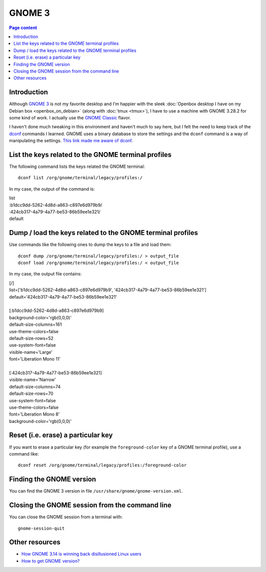 GNOME 3
=======

.. contents:: Page content
  :local:
  :backlinks: entry

.. highlight:: shell

.. index::
  single: GNOME 3


Introduction
------------

Although `GNOME 3 <https://en.wikipedia.org/wiki/GNOME#GNOME_3>`_ is not my
favorite desktop and I'm happier with the sleek :doc:`Openbox desktop I have on
my Debian box <openbox_on_debian>` (along with :doc:`tmux <tmux>`), I have to
use a machine with GNOME 3.28.2 for some kind of work. I actually use the
`GNOME Classic
<https://help.gnome.org/users/gnome-help/stable/gnome-classic.html>`_ flavor.

I haven't done much tweaking in this environment and haven't much to say here,
but I felt the need to keep track of the `dconf
<https://en.wikipedia.org/wiki/Dconf>`_ commands I learned. GNOME uses a binary
database to store the settings and the ``dconf`` command is a way of
manipulating the settings. `This link made me aware of dconf
<https://bgstack15.wordpress.com/2017/10/04/dconf-save-and-load-from-file/>`_.


List the keys related to the GNOME terminal profiles
----------------------------------------------------

.. index::
  single: gnome-terminal
  pair: GNOME terminal; profiles
  pair: dconf commands; list

The following command lists the keys related the GNOME terminal::

  dconf list /org/gnome/terminal/legacy/profiles:/

In my case, the output of the command is:

| list
| :b1dcc9dd-5262-4d8d-a863-c897e6d979b9/
| :424cb317-4a79-4a77-be53-86b59ee1e321/
| default


Dump / load the keys related to the GNOME terminal profiles
-----------------------------------------------------------

.. index::
  single: gnome-terminal
  pair: GNOME terminal; profiles
  pair: dconf commands; dump
  pair: dconf commands; load

Use commands like the following ones to dump the keys to a file and load them::

  dconf dump /org/gnome/terminal/legacy/profiles:/ > output_file
  dconf load /org/gnome/terminal/legacy/profiles:/ < output_file

In my case, the output file contains:

| [/]
| list=['b1dcc9dd-5262-4d8d-a863-c897e6d979b9', '424cb317-4a79-4a77-be53-86b59ee1e321']
| default='424cb317-4a79-4a77-be53-86b59ee1e321'
|
| [:b1dcc9dd-5262-4d8d-a863-c897e6d979b9]
| background-color='rgb(0,0,0)'
| default-size-columns=161
| use-theme-colors=false
| default-size-rows=52
| use-system-font=false
| visible-name='Large'
| font='Liberation Mono 11'
|
| [:424cb317-4a79-4a77-be53-86b59ee1e321]
| visible-name='Narrow'
| default-size-columns=74
| default-size-rows=70
| use-system-font=false
| use-theme-colors=false
| font='Liberation Mono 8'
| background-color='rgb(0,0,0)'


Reset (i.e. erase) a particular key
-----------------------------------

.. index::
  single: gnome-terminal
  pair: GNOME terminal; profiles
  pair: dconf commands; reset

If you want to erase a particular key (for example the ``foreground-color`` key
of a GNOME terminal profile), use a command like::

  dconf reset /org/gnome/terminal/legacy/profiles:/foreground-color


Finding the GNOME version
-------------------------

.. index::
  single: /usr/share/gnome/gnome-version.xml
  pair: GNOME 3; version

You can find the GNOME 3 version in file
``/usr/share/gnome/gnome-version.xml``.


Closing the GNOME session from the command line
-----------------------------------------------

.. index::
  single: gnome-session-quit

You can close the GNOME session from a terminal with::

  gnome-session-quit


Other resources
---------------

* `How GNOME 3.14 is winning back disillusioned Linux users <https://www.pcworld.com/article/2691192/how-gnome-3-14-is-winning-back-disillusioned-linux-users.html>`_
* `How to get GNOME version? <https://unix.stackexchange.com/a/73225>`_
